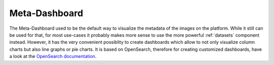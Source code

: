Meta-Dashboard
""""""""""""""

The Meta-Dashboard used to be the default way to visualize the metadata of the images on the platform.
While it still can be used for that, for most use-cases it probably makes more sense to use the more powerful :ref:`datasets` component instead.
However, it has the very convenient possiblity to create dashboards which allow to not only visualize column charts but also line graphs or pie charts.
It is based on OpenSearch, therefore for creating customized dashboards, have a look at the `OpenSearch documentation <https://opensearch.org/docs/latest/>`_.

